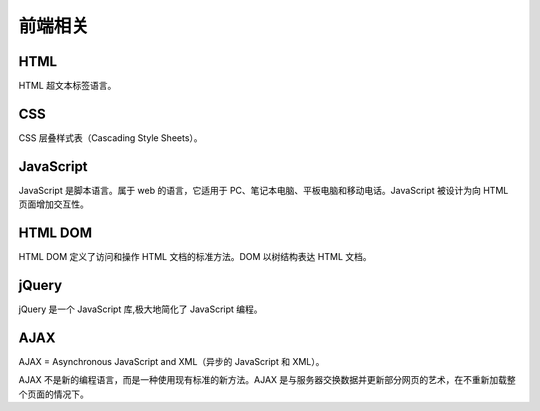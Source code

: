 前端相关
========

HTML
----

HTML 超文本标签语言。

CSS
---

CSS 层叠样式表（Cascading Style Sheets）。

JavaScript
----------

JavaScript 是脚本语言。属于 web 的语言，它适用于
PC、笔记本电脑、平板电脑和移动电话。JavaScript 被设计为向 HTML
页面增加交互性。

HTML DOM
--------

HTML DOM 定义了访问和操作 HTML 文档的标准方法。DOM 以树结构表达 HTML
文档。

jQuery
------

jQuery 是一个 JavaScript 库,极大地简化了 JavaScript 编程。

AJAX
----

AJAX = Asynchronous JavaScript and XML（异步的 JavaScript 和 XML）。

AJAX 不是新的编程语言，而是一种使用现有标准的新方法。AJAX
是与服务器交换数据并更新部分网页的艺术，在不重新加载整个页面的情况下。
